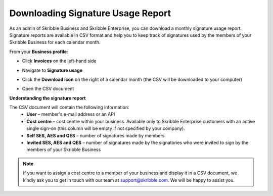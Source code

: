 .. _account-signatureusage:

==================================
Downloading Signature Usage Report
==================================

As an admin of Skribble Business and Skribble Enterprise, you can download a monthly signature usage report. Signature reports are available in CSV format and help you to keep track of signatures used by the members of your Skribble Business for each calendar month. 

From your **Business profile**:

- Click **Invoices** on the left-hand side


.. image:: signature_usage_invoices_step1.png
    :class: with-shadow


- Navigate to **Signature usage**


.. image:: signature_usage_usage_overview_step2.png
    :class: with-shadow


- Click the **Download icon** on the right of a calendar month (the CSV will be downloaded to your computer)


.. image:: signature_usage_download_csv_step3.png
    :class: with-shadow


- Open the CSV document


.. image:: signature_usage_oepn_csv_step4.png
    :class: with-shadow



**Understanding the signature report**

The CSV document will contain the following information:
  - **User** – member's e-mail address or an API
  - **Cost centre** –  cost centre within your business. Available only to Skribble Enterprise customers with an active single sign-on (this column will be empty if not specified by your company).
  - **Self SES, AES and QES** – number of signatures made by members
  - **Invited SES, AES and QES** – number of signatures made by the signatories who were invited to sign by the members of your Skribble Business
  

.. NOTE::
  If you want to assign a cost centre to a member of your business and display it in a CSV document, we kindly ask you to get in touch with our team at support@skribble.com. We will be happy to assist you.
